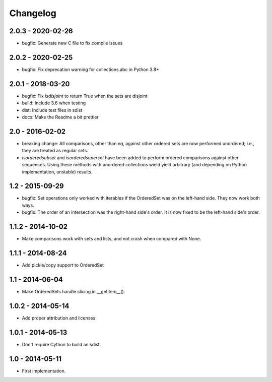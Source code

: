 Changelog
=========

2.0.3 - 2020-02-26
~~~~~~~~~~~~~~~~~~

* bugfix: Generate new C file to fix compile issues

2.0.2 - 2020-02-25
~~~~~~~~~~~~~~~~~~

* bugfix: Fix deprecation warning for collections.abc in Python 3.8+

2.0.1 - 2018-03-20
~~~~~~~~~~~~~~~~~~

* bugfix: Fix `isdisjoint` to return True when the sets are disjoint
* build: Include 3.6 when testing
* dist: Include test files in sdist
* docs: Make the Readme a bit prettier

2.0 - 2016-02-02
~~~~~~~~~~~~~~~~

* breaking change: All comparisons, other than `eq`, against other ordered sets
  are now performed unordered; i.e., they are treated as regular sets.
* `isorderedsubset` and `isorderedsuperset` have been added to perform ordered
  comparisons against other sequences. Using these methods with unordered
  collections wield yield arbitrary (and depending on Python implementation,
  unstable) results.

1.2 - 2015-09-29
~~~~~~~~~~~~~~~~

* bugfix: Set operations only worked with iterables if the OrderedSet was on the
  left-hand side. They now work both ways.
* bugfix: The order of an intersection was the right-hand side's order. It is now
  fixed to be the left-hand side's order.

1.1.2 - 2014-10-02
~~~~~~~~~~~~~~~~~~

* Make comparisons work with sets and lists, and not crash when compared with None.

1.1.1 - 2014-08-24
~~~~~~~~~~~~~~~~~~

* Add pickle/copy support to OrderedSet

1.1 - 2014-06-04
~~~~~~~~~~~~~~~~

* Make OrderedSets handle slicing in __getitem__().

1.0.2 - 2014-05-14
~~~~~~~~~~~~~~~~~~

* Add proper attribution and licenses.

1.0.1 - 2014-05-13
~~~~~~~~~~~~~~~~~~

* Don't require Cython to build an sdist.

1.0 - 2014-05-11
~~~~~~~~~~~~~~~~

* First implementation.
